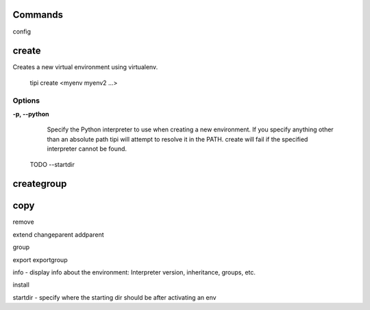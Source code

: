 Commands
--------

config

create
-------

Creates a new virtual environment using virtualenv. 

    tipi create <myenv myenv2 ...>

Options
^^^^^^^^

**-p, --python**
    Specify the Python interpreter to use when creating a new environment. If
    you specify anything other than an absolute path tipi will attempt to
    resolve it in the PATH. create will fail if the specified interpreter
    cannot be found.

  TODO
  --startdir
  
creategroup
------------

copy
----


remove

extend
changeparent
addparent

group

export
exportgroup

info - display info about the environment: Interpreter version, inheritance, groups, etc.

install


startdir - specify where the starting dir should be after activating an env
